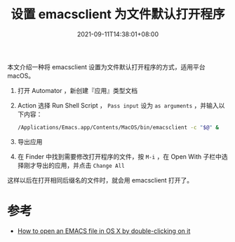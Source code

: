 #+TITLE: 设置 emacsclient 为文件默认打开程序
#+DATE: 2021-09-11T14:38:01+08:00
#+DRAFT: true
#+TAGS[]: tips

本文介绍一种将 emacsclient 设置为文件默认打开程序的方式，适用平台 macOS。

1. 打开 Automator ，新创建『应用』类型文档
2. Action 选择 Run Shell Script ， =Pass input= 设为 =as arguments= ，并输入以下内容：
   #+begin_src bash
/Applications/Emacs.app/Contents/MacOS/bin/emacsclient -c "$@" &
   #+end_src
   [[https://img.alicdn.com/imgextra/i1/581166664/O1CN01rJRTwh1z6A5R1HRAa_!!581166664.png]]
3. 导出应用
4. 在 Finder 中找到需要修改打开程序的文件，按 =M-i= ，在 Open With 子栏中选择刚才导出的应用，并点击 =Change All=
   [[https://img.alicdn.com/imgextra/i3/581166664/O1CN01AHisWT1z6A5XD4uie_!!581166664.png]]

这样以后在打开相同后缀名的文件时，就会用 emacsclient 打开了。

* 参考
- [[https://stackoverflow.com/questions/45548847/how-to-open-an-emacs-file-in-os-x-by-double-clicking-on-it-using-the-emacsclie][How to open an EMACS file in OS X by double-clicking on it]]
